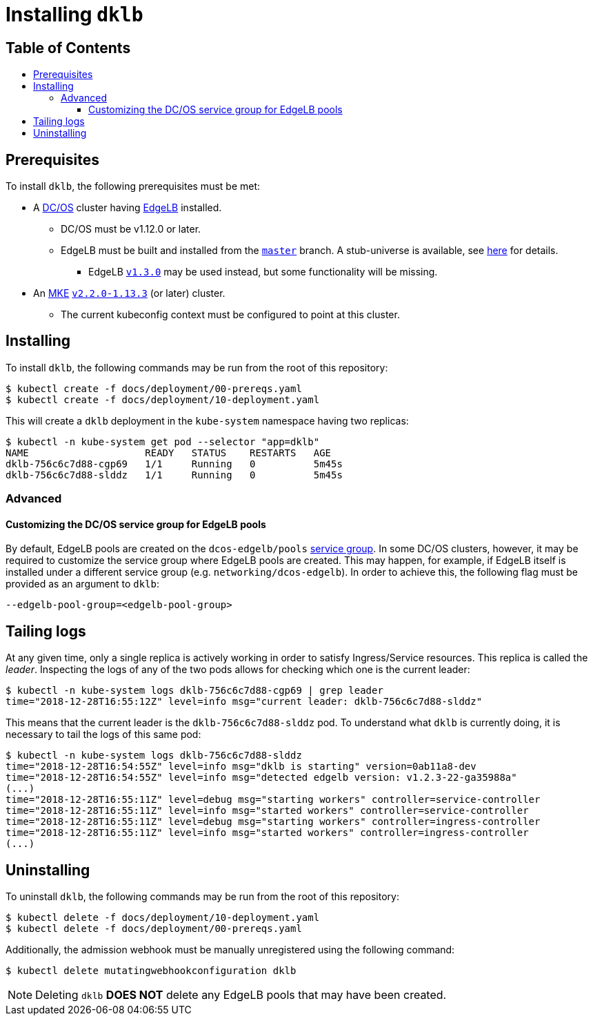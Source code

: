 :sectnums:
:numbered:
:toc: macro
:toc-title:
:toclevels: 3
:numbered!:
ifdef::env-github[]
:tip-caption: :bulb:
:note-caption: :information_source:
:important-caption: :heavy_exclamation_mark:
:caution-caption: :fire:
:warning-caption: :warning:
endif::[]

= Installing `dklb`
:icons: font

[discrete]
== Table of Contents
toc::[]

== Prerequisites

To install `dklb`, the following prerequisites must be met:

* A https://dcos.io/[DC/OS] cluster having https://docs.mesosphere.com/services/edge-lb/[EdgeLB] installed.
** DC/OS must be v1.12.0 or later.
** EdgeLB must be built and installed from the https://github.com/mesosphere/dcos-edge-lb/tree/master[`master`] branch.
   A stub-universe is available, see https://github.com/mesosphere/dcos-edge-lb#stub-universe[here] for details.
*** EdgeLB https://docs.mesosphere.com/services/edge-lb/1.3/[`v1.3.0`] may be used instead, but some functionality will be missing.
* An https://mesosphere.com/product/kubernetes-engine/[MKE] https://docs.mesosphere.com/services/kubernetes/2.2.0-1.13.3/[`v2.2.0-1.13.3`] (or later) cluster.
** The current kubeconfig context must be configured to point at this cluster.

== Installing

To install `dklb`, the following commands may be run from the root of this repository:

[source,console]
----
$ kubectl create -f docs/deployment/00-prereqs.yaml
$ kubectl create -f docs/deployment/10-deployment.yaml
----

This will create a `dklb` deployment in the `kube-system` namespace having two replicas:

[source,console]
----
$ kubectl -n kube-system get pod --selector "app=dklb"
NAME                    READY   STATUS    RESTARTS   AGE
dklb-756c6c7d88-cgp69   1/1     Running   0          5m45s
dklb-756c6c7d88-slddz   1/1     Running   0          5m45s
----

=== Advanced

==== Customizing the DC/OS service group for EdgeLB pools

By default, EdgeLB pools are created on the `dcos-edgelb/pools` https://docs.mesosphere.com/1.12/security/ent/restrict-service-access/[service group].
In some DC/OS clusters, however, it may be required to customize the service group where EdgeLB pools are created.
This may happen, for example, if EdgeLB itself is installed under a different service group (e.g. `networking/dcos-edgelb`).
In order to achieve this, the following flag must be provided as an argument to `dklb`:

[source,text]
----
--edgelb-pool-group=<edgelb-pool-group>
----

== Tailing logs

At any given time, only a single replica is actively working in order to satisfy Ingress/Service resources.
This replica is called the _leader_.
Inspecting the logs of any of the two pods allows for checking which one is the current leader:

[source,console]
----
$ kubectl -n kube-system logs dklb-756c6c7d88-cgp69 | grep leader
time="2018-12-28T16:55:12Z" level=info msg="current leader: dklb-756c6c7d88-slddz"
----

This means that the current leader is the `dklb-756c6c7d88-slddz` pod.
To understand what `dklb` is currently doing, it is necessary to tail the logs of this same pod:

[source,console]
----
$ kubectl -n kube-system logs dklb-756c6c7d88-slddz
time="2018-12-28T16:54:55Z" level=info msg="dklb is starting" version=0ab11a8-dev
time="2018-12-28T16:54:55Z" level=info msg="detected edgelb version: v1.2.3-22-ga35988a"
(...)
time="2018-12-28T16:55:11Z" level=debug msg="starting workers" controller=service-controller
time="2018-12-28T16:55:11Z" level=info msg="started workers" controller=service-controller
time="2018-12-28T16:55:11Z" level=debug msg="starting workers" controller=ingress-controller
time="2018-12-28T16:55:11Z" level=info msg="started workers" controller=ingress-controller
(...)
----

== Uninstalling

To uninstall `dklb`, the following commands may be run from the root of this repository:

[source,console]
----
$ kubectl delete -f docs/deployment/10-deployment.yaml
$ kubectl delete -f docs/deployment/00-prereqs.yaml
----

Additionally, the admission webhook must be manually unregistered using the following command:

[source,console]
----
$ kubectl delete mutatingwebhookconfiguration dklb
----

NOTE: Deleting `dklb` **DOES NOT** delete any EdgeLB pools that may have been created.

